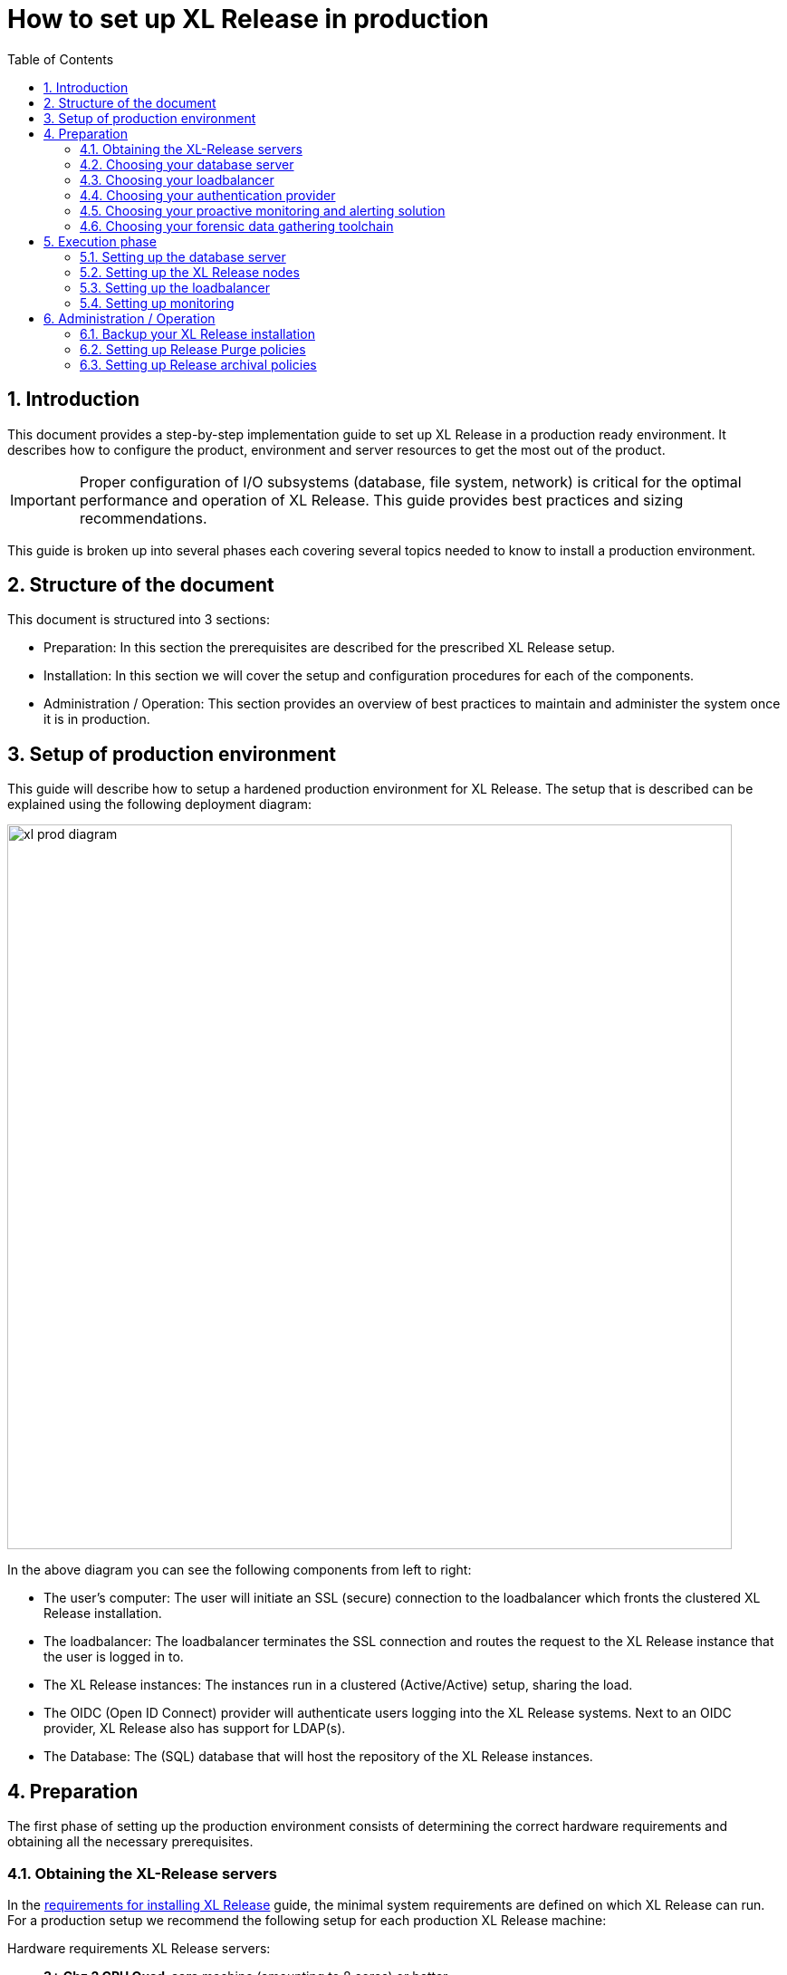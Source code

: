 = How to set up XL Release in production
:sectnums:
:toc: right
:toclevels: 2
:page-liquid:
:page-categories: [xl-release]
:page-subject: Installation
:page-tags: [production, setup, installation]

== Introduction
This document provides a step-by-step implementation guide to set up XL Release in a production ready environment. It describes how to configure the product, environment and server resources to get the most out of the product. 

IMPORTANT: Proper configuration of I/O subsystems (database, file system, network) is critical for the optimal performance and operation of XL Release. This guide provides best practices and sizing recommendations.

This guide is broken up into several phases each covering several topics needed to know to install a production environment.

== Structure of the document
This document is structured into 3 sections:

- Preparation: In this section the prerequisites are described for the prescribed XL Release setup.
- Installation: In this section we will cover the setup and configuration procedures for each of the components.
- Administration / Operation: This section provides an overview of best practices to maintain and administer the system once it is in production.

== Setup of production environment
This guide will describe how to setup a hardened production environment for XL Release. The setup that is described can be explained using the following deployment diagram:

image::../../images/xl-prod-diagram.png[,800,,align="center"]

In the above diagram you can see the following components from left to right:

- The user's computer: The user will initiate an SSL (secure) connection to the loadbalancer which fronts the clustered XL Release installation.
- The loadbalancer: The loadbalancer terminates the SSL connection and routes the request to the XL Release instance that the user is logged in to.
- The XL Release instances: The instances run in a clustered (Active/Active) setup, sharing the load.
- The OIDC (Open ID Connect) provider will authenticate users logging into the XL Release systems. Next to an OIDC provider, XL Release also has support for LDAP(s).
- The Database: The (SQL) database that will host the repository of the XL Release instances.

== Preparation
The first phase of setting up the production environment consists of determining the correct hardware requirements and obtaining all the necessary prerequisites.

=== Obtaining the XL-Release servers
In the link:../concept/requirements-for-installing-xl-release.html[requirements for installing XL Release] guide, the minimal system requirements are defined on which XL Release can run. For a production setup we recommend the following setup for each production XL Release machine:

Hardware requirements XL Release servers:

- **3+ Ghz 2 CPU Quad-core** machine (amounting to 8 cores) or better.
- **16 GB RAM** or more
- **500GB** harddisk space

XebiaLabs has performance tested XL Release 7.5.0 with a similar setup. In this setup a

NOTE: TODO expand performance data

NOTE: All the XL Release cluster nodes _should_ reside in the same network segment. This is required for the clustering protocol to function correctly. For optimal performance it is also recommended to put the database server in the same network segment to minimize network latency.

=== Choosing your database server
For a production setup you need to use an external (clustered) database to store both the active as well as the archived data of XL Release. As described in this link:configure-the-xl-release-sql-repository-in-a-database.html[document], you have the choice of the following external databases to store the repository in:

- Oracle versions 11g and 12c
- PostgreSQL versions 9.3, 9.4, 9.5, 9.6, and 10.1
- MySQL versions 5.5, 5.6, and 5.7
- Microsoft SQL Server 2012 and later
- DB2 versions 10.5 and 11.1

Please refer to the relevant documentation of supplier of the database server of your choice for hardware recommendations.

=== Choosing your loadbalancer
In order to run an HA setup of XL Release, you need to front the installation with a loadbalancer so that users are unaware of which of the clustered nodes they're being routed to. The example configuration given in this document is for HAProxy.
However any HTTP(s) loadbalancer that supports the following features is supported for following this guide:

- SSL offloading
- Checking a custom HTTP endpoint for node availability
- Sticky sessions

Loadbalancers that support this feature set are (not limited to):

- link:https://www.citrix.com/products/netscaler-adc/[Citrix NetScaler]
- link:https://f5.com/products/big-ip[F5 BIG-IP]
- link:http://www.haproxy.org/[HAProxy]

=== Choosing your authentication provider
XL Release has support for a number of (SSO) authentication providers. In its most basic form, there is support for LDAPS (Secure LDAP). However for modern environments, there is also support for authentication through an link:http://openid.net/connect/[OIDC provider].

A large number of cloud providers have support for authenticating through OIDC:

- link:https://developers.google.com/identity/protocols/OpenIDConnect[Google Identity Platform]
- link:https://docs.microsoft.com/en-us/azure/active-directory/develop/active-directory-protocols-openid-connect-code#register-your-application-with-your-ad-tenant[Microsoft Azure Active Directory (Office 365)]
- link:https://developer.okta.com/docs/api/resources/oidc.html#openid-connect-api[OKTA Identity provider]

If you don't want to depend on a cloud provider, or your SSO solution is not compatible with OIDC, it is possible to integrate your SSO with link:http://www.keycloak.org[Keycloak], which is an OIDC bridge.

=== Choosing your proactive monitoring and alerting solution
For a production installation XebiaLabs recommends setting up a proactive monitoring system to monitor system and product performance for the different parts of your installation. XL Release exposes internal and system metrics over JMX. Any monitoring system that can read JMX data can be used to monitor the installation.

Typical monitoring and alerting tools that can be hooked up to XL Release are:

- link:https://www.nagios.org/[Nagios]
- link:https://www.dynatrace.com/[Dynatrace]
- link:https://www.appdynamics.com/[AppDynamics]

These tools allow to monitor the product and the systems it is running on in real time. This will allow you to set thresholds and alert on them so that appropriate action can be taken before a system goes down.

=== Choosing your forensic data gathering toolchain
Next to doing proactive monitoring, for a production installation it is good practice to have data gathering available. When gathering forensic data you can analyze this at a later point in time. This gathered data can be used to determine root cause analysis for outages. It can also be used to determine usage patterns or peak load patterns.

For this kind of monitoring a timeseries database is typically used. XL Release can be hooked up to either:

- link:https://www.influxdata.com/time-series-platform/influxdb/[InfluxDB]
- link:https://prometheus.io/[Prometheus]

The gathered data can then be graphed and analyzed using tools such as link:https://grafana.com[Grafana]

Next to system monitoring, XebiaLabs recommends setting up log file monitoring. The industry standard toolchain to set this up is the ELK stack. The tools in this stack provide log file monitoring and analysis. The stack is comprised of the following 3 tools:

- link:https://elastic.co[Elasticsearch]
- link:https://www.elastic.co/products/logstash[Logstash]
- link:https://www.elastic.co/products/kibana[Kibana]

Using these tools, logfiles can be read and indexed while they're being written. This makes it possible to monitor for errant behavior during operation and allows for after the fact analysis after outages.

== Execution phase
Once all the machines in the production environment are available, XL Release and subsystems can be installed and activated.

=== Setting up the database server
The basic database setup procedure is explained in the link:configure-the-xl-release-sql-repository-in-a-database.html[Configure the XL Release SQL repository in a database]. The referred document explains which schemas need to be created and which privileges need to be assigned to the users.

For some of the databases some extra configuration options need to be set for them to be supported or to perform better.

==== DB2
XL Release requires that DB2 is set in MySQL compatible mode in order for it to support the pagination queries. Please run the following command on your DB2 database to enable this:

[source,console]
----
$ db2set DB2_COMPATIBILITY_VECTOR=MYS
$ db2stop
$ db2start
----

==== MySQL / MariaDB
The default installation of MySQL is not tuned to be run on a dedicated high-end machine. XebiaLabs recommends changing the following settings of MySQL to improve its performance. These settings can be set in the MySQL options file. See the link:https://dev.mysql.com/doc/refman/5.7/en/option-files.html[MySQL documentation] to locate this file on your operating system.

[cols="^.<,<.<2",options="header"]
|===
| Setting | Value
| `innodb_buffer_pool_size` | XebiaLabs recommends setting this to 70-75% of the available RAM of the database server, but not higher. This setting controls how much of the database structure can be kept in memory. The larger it is, the better performant the application will be due to caching at the database level.
| `innodb_log_file_size` | XebiaLabs recommends setting this to `256M`. This setting controls how much redo logs MySQL keeps. This setting should be set large enough so that MySQL can smooth out peak loads by keeping transactions in the redo log.
| `innodb_thread_concurrency` | XebiaLabs recommends setting this to `2 * CPU cores` of the database server. So for a 2 CPU Quad-core machine, this setting should be set to `2 CPU * 4 Cores * 2 = 16`.
| `max_allowed_packet` | XebiaLabs recommends setting this value to `16M`. This setting controls how large the packet can be that the server transmits to the client. As the XL Release database for some columns works with BLOBs, this setting is recommended over the default of `1M`.
| `open_files_limit` | XebiaLabs recommends setting this value to `10000` for large installations. This setting controls how many file descriptors the MySQL database can keep open. This setting cannot be configured higher than the output of `ulimit -n` on a Linux/Unix system. Please refer to the documentation of your operating system if this limit is lower than the recommended value.
| `innodb_flush_log_at_trx_commit` a| **Advanced**: The default setting of this option is `1` which means that every transaction is always flushed to disk on commit, ensuring full ACID compliance. Setting this to either `0` (only flush the transaction buffer once per second to the transaction log), or `2` (directly write the transaction to the transaction log, flush the log once per second to disk), can lead to transaction loss of up to a second worth of data.

When using battery backed disk-cache, this setting can be set to `2` to prevent direct flushes to disk. The battery backed disk-cache will then ensure that the cache is flushed to disk before the power fails.
|===

==== PostgreSQL
There are a number of settings in a default installation of PostgreSQL that can be tuned to better perform on higher end systems. These configuration options can be set in the PostgreSQL configuration file. See the link:https://www.postgresql.org/docs/9.6/static/runtime-config-file-locations.html[PostgreSQL documentation] to locate this file on your operating system.


[cols="^,2",options="header"]
|===
| Setting | Value
| `shared_buffers` | XebiaLabs recommends setting this to 30% of the available RAM of the database server. This setting controls how much memory is dedicated to PostgreSQL to use for caching data.
| `effective_cache_size` | XebiaLabs recommends setting this to 50% of the available RAM of the database server. This setting provides an estimate of how much memory is available for disk caching. The PostgreSQL query planner uses this to figure out whether query plan results would fit in memory or not.
| `checkpoint_segments` | Xebialabs recommends setting this to `64`. This setting controls how often the Write Ahead Log (WAL) is checkpointed. The WAL is written in 16MB segments. Setting this to `64` means that either once every `64 * 16MB = 1024MB` or once per 5 minutes the WAL is checkpointed, whichever is reached first.
| `default_statistics_target` | XebiaLabs recommends setting this to `250`. This setting controls the amount of information stored in the statistics tables for optimizing query execution.
| `work_mem` | XebiaLabs recommends setting this to 0.2% of the available RAM of the database server. This setting controls how much memory is available per connection for doing in memory sorts and joins of query results. In a 100 connection scenario this will amount to 20% of the available RAM in total.
| `maintenance_work_mem` | XebiaLabs recommends setting this to 2% of the available RAM. This setting controls the amount of memory available to PostgreSQL for maintenance operations such as VACUUM and ANALYZE.
| `synchronous_commit` | **Advanced**: The default setting of this option is `on`, this guarantees full ACID compliance and no data-loss on power failure. If you have a battery-backed disk cache, you can switch this setting to `off` to get an increase in transactions per second.
|===


=== Setting up the XL Release nodes
As XL Release has the potential of running both remote and local script tasks, you need to take care to harden the XL Release environment from (accidental) abuse. There are many industry standard practices to ensure that an application is running in a sandboxed environment. At the very least we recommend taking the following actions:

==== Operating system and Java
XL Release supports both Microsoft Windows and Linux/Unix operating systems to run on. Any 64-bit version of Windows works. Ensure that whichever Operating System you run, you are always running the latest security updates.

CAUTION: XL Release is not supported on **Java9**, ensure you have a **Java8** installation available.

XL Release requires **Java8**. Both the Oracle JDK or JRE, as well as OpenJDK are supported. Again, please always run the latest patch level of the JDK/JRE unless otherwise instructed.

==== Obtaining the XL Release distribution
XL Release comes in two different versions:

- __Long-Term Support (LTS)__ versions are supported for a year after they've been superseded by the next major LTS release. A major new version is released every 6 months, with maintenance releases in between.
- __Short-term support (STS)__ versions are supported until they are superseded by the next LTS or STS version. Maintenance releases are not created for STS versions.

XebiaLabs recommends that your production environment always runs the latest maintenance release of the LTS version. You can find the versions and their support cycle on the following link:https://support.xebialabs.com/hc/en-us/articles/115003299946-Supported-XebiaLabs-product-versions[support page].

You can obtain the installation of XL Release from the XebiaLabs link:https://dist.xebialabs.com/customer/xl-release[distribution server].

==== Installation
This section describes how to install XL Release on the machines so that it is installed with minimum rights.

. Create a dedicated _non-root_ user called `xl-release`. This ensures that you can lock down the operating system and prevents accidental privilege escalations.
. Create a directory under `/opt` called `xebialabs`, where the `xl-release` user has _read_ access.
. Extract the downloaded version of XL Release in the `/opt/xebialabs` directory.
. Change the ownership of the installed product to `xl-release`, and grant the user _read_ access to the installation directory.
. Grant the `xl-release` user _write_ access to the `/opt/xebialabs/xl-release-<version>-server/conf` and `/opt/xebialabs/xl-release-<version>-server/log` directories.
. Copy your license file, obtained from link:https://dist.xebialabs.com/customer/license[the XebiaLabs distribution site] to the `/opt/xebialabs/xl-release-<version>-server/conf` directory.

==== Configuration of the SQL Repository
For a clustered production setup XL Release requires that an external database is configured. This is documented in the following guide:

- link:configure-the-xl-release-sql-repository-in-a-database.html[How to configure the XL Release SQL repository in a database]

==== Configuration of the XL Release clustering
To configure XL Release in a clustered active/active setup, please read the following guide:

- link:configure-cluster.html[How to configure cluster mode]

For a production setup, please set the clustering mode to either `full` or `hot-standby`. The difference is that in `hot-standby` mode only _1_ node is active at any given moment, the other node(s) are marked as offline in the loadbalancer and will not receive any HTTP traffic. In `full` cluster mode, the cluster is running in an active/active manner. This means that all nodes are available in the loadbalancer and traffic is shared between them.

NOTE: Please ensure that you choose the same cluster mode for _all_ nodes in the cluster. It is not possible to mix them.

==== Configuration of user authentication
Next to the cluster and database configuration, you will also need to setup a secure way of authenticating the user. For production setups, XebiaLabs recommends using either an OIDC provider, Keycloak or an LDAP directory system over the **LDAPS** protocol. For setting these up, please refer to the following configuration guides:

- link:../concept/xl-release-oidc-authentication.html[Configure Open ID Connect authentication for XL Release]
- link:configure-ldap-security-for-xl-release.html[Configure LDAP security for XL Release]

==== Configuration of the XL Release JVM options
By default XL Release is configured to provide a good out of the box trial experience. For optimal production use, the runtime configuration of XL Release needs to be configured. XebiaLabs recommends adding/changing the following settings in the `conf/xlr-wrapper-linux.conf` or the `conf/xlr-wrapper-windows.conf`

[cols="^,2",options="header"]
|===
| Setting | Value
| `-server` | Instructs the JVM to run in the server profile
| `-Xms8192m` | Instructs the JVM to reserve a minimum of 8GB of Heap space
| `-Xmx8192m` | Instructs the JVM to reserve a maximum of 8GB of Heap space
| `-XX:+UnlockExperimentalVMOptions` | Instructs the JVM to unlock experimental options
| `-XX:MaxMetaspaceSize=1024m` | Instructs the JVM to assign 1GB of memory to the Metaspace region (off-heap memory region for loading classes and native libraries)
| `-Xss1024k` | Instructs the JVM to limit the stack size to 1MB
| `-XX:+UseG1GC` | Instructs the JVM to use the new G1 (Garbage First) Garbage Collector. As of Java9 this will be the default GC.
| `-Dsun.net.inetaddr.ttl=60` |
| `-XX:+HeapDumpOnOutOfMemoryError` | Instructs the JVM to dump the heap to a file in case of an OutOfMemoryError. This is useful for debugging purposes after the XL Release process has crashed.
| `-XX:HeapDumpPath=log/` | Instructs the JVM to store the generated heap dumps to the `log/` directory of the XL Release server.
|===

==== Extra production configuration options
The following are extra settings that are not part of the other setup guides that XebiaLabs recommends to configure for production installations:

[cols="^,1,3",options="header"]
|===
| Setting | File | Value
| `xl.metrics.enabled` | `xl-release.conf` | XebiaLabs recommends to set this to `true` so that the XL Release system can be monitored using monitoring tools. Metrics will then be exposed over JMX
|===

==== Finalizing the node configuration
Now that the node(s) are configured for production use, their configuration needs to be finalized. For this, please execute the following on just a single node:

. Start up the server using the `/opt/xebialabs/xl-release-<version>-server/bin/run.sh` or `/opt/xebialabs/xl-release-<version>-server/bin/run.bat` script.

Because this is the initial install, XL Release will start with asking a number of questions, please follow the next steps to provide the answers to these questions:

[cols="2,1,3",options="header"]
|===
| Question | Answer | Explanation
| Do you want to use the simple setup | no | Some of the properties need to be changed for production scenarios
| Please enter the admin password | ... | Choose a sufficiently difficult admin password
| Do you want to generate a new password encryption key | yes | XebiaLabs recommends generating a random unique password encryption key for the production environment
| Please enter the password you wish to use for the password encryption key | ... | If you want to start XL Release as a service on system boot, XebiaLabs recommends not adding a password to the password encryption key. This prevents automated start. If your enterprise security compliance demands it, it is possible to add a password now.
| Would you like to enable SSL | no | SSL offloading is done on the loadbalancer so that session stickiness can be enabled. There is no need in this scenario to enable SSL on the XL Release servers.
| What HTTP bind address would you like the server to listen to | 0.0.0.0 | Add this to listen on all interfaces. If you only want to listen on a single IP address / interface, enter that one
| What HTTP port number would you like the server to listen on | 5516 | This is the default port, it is possible to enter an different port number.
| Enter the web context root where XL Release will run | / | By default XL Release runs on the `/` context root, i.e. in the root of the server.
| Enter the public URL to access XL Release | https://<HOSTNAME_OF_LOADBALANCER> | In order for XL Release to correctly rewrite all the URLs it needs to be aware how it is reachable. Please fill out the IP address or hostname configured on the loadbalancer, instead of the IP address (and port) of the XL Release server itself. The protocol that needs to be entered here is _https_.
| Enter the minimum number of threads for the HTTP server | 30 | Unless otherwise instructed, the default value can be used here
| Enter the maximum number of threads for the HTTP server | 150 | Start with the default value. If monitoring points to threadpool saturation, this number can be increased.
| Do you agree with these settings | yes | Type 'yes' after reviewing all the settings
|===

. After entering 'yes' to the final question, the XL Release server will boot up. During the initialization sequence it will initialize the database schemas after which it will display

    You can now point your browser to https://<IP_OF_LOADBALANCER>/

. Stop the XL Release server
. Edit the `conf/xl-release-server.conf` file and change/add configuration options not asked during the setup procedure

[cols="2,1,3",options="header"]
|===
| Option | Value | Explanation
| `hide.internals` | `true` | Setting this to true, hides exception messages from the end-users and only presents them with a key using which the XL Release administrator can find the exception
| `client.session.timeout.minutes` | 20 | This setting defines the session idle timeout. Set this to the amount of minutes that is defined by your enterprise security compliance department.
|===

. Copy the `conf/repository-keystore.jceks` and `conf/xl-release-server.conf` to the other nodes so that they run on the same settings.

All nodes are now fully configured and can be booted up.

==== Boot sequence
Now that all XL Release nodes are configured, we can start them up. In order to do this, please follow the following steps:

. Start the first node.
. Wait until the node is reachable on `http://<node_ip_address>:5516/`.
. When the node is reachable, boot the other node(s).
. In case of `full` cluster mode, check that every node reports success on a GET request to `http://<node_ip_address>:5516/ha/health`
. In case of `hot-standby` cluster mode, check that only the first node reports success on a GET request to `http://<node_ip_address>:5516/ha/health`. All other nodes should report http status code `503 Service Unavailable`.

=== Setting up the loadbalancer
In this guide we will use HAProxy to setup a loadbalancer configuration, and explain the settings that you need to set.

You can download the full link:production-setup/haproxy.cfg[HAProxy configuration file] here. The sections copied below are the ones that show how to set up the routing and health checks for the loadbalancer. The provided configuration is usable for XL Release in both `full` and `hot-standby` cluster modes.

[source]
----
frontend xl-http // <1>
  bind 0.0.0.0:80
  reqadd X-Forwarded-Proto:\ http
  default_backend xl-backend

frontend xl-https // <3>
  bind 0.0.0.0:443 ssl crt /etc/ssl/certs/certificate.pem // <4>
  reqadd X-Forwarded-Proto:\ https
  option httplog
  log global
  default_backend xlr-backend // <5>

backend xl-backend // <2>
  redirect scheme https if !{ ssl_fc }

backend xlr-backend // <6>
  option httpchk GET /ha/health // <7>
  balance roundrobin // <8>
  cookie JSESSIONID prefix // <9>
  server xlr-1 xl-release1.acme.com:5516 check cookie xlr-1 // <10>
  server xlr-2 xl-release2.acme.com:5516 check cookie xlr-2
----

<1> The `xl-http` frontend routes all HTTP requests coming in on port 80 to the `xl-backend` backend.
<2> The `xl-backend` backend will redirect all requests to HTTPS if the front connection was not made using an SSL transport layer.
<3> The `xl-https` frontend will handle all incoming SSL requests on port 443.
<4> Ensure you have a properly signed certificate here to ensure a hardened configuration
<5> Every incoming request on HTTPS will be routed to the `xlr-backend` backend
<6> The `xlr-backend` will handle the actual loadbalancing for the XL Release nodes.
<7> Every XL Release node is checked on the `/ha/health` endpoint to verify whether it is up. If this endpoint returns a non-success status code, the node is taken out of the loadbalancer until it is back up.
<8> The loadbalancer is configured to `roundrobin` mode, i.e. every new user gets assigned a different node than the previous user if there is more than 1 node available.
<9> The XL Release cookie that is used for the session stickiness (ensuring a user always ends up on the same node in a single session) is the `JSESSIONID` cookie. The loadbalancer will add a `prefix` to that cookie so that it can remember which node the user needs to be routed to.
<10> This line defines that the server `xl-release1.acme.com` lives on port 5516. It needs to be `check`-ed for aliveness, and the cookie-prefix is `xlr-1`.

=== Setting up monitoring

==== What to monitor
For a production setup, XebiaLabs recommends monitoring at the very least the following statistics of all of the systems involved (i.e. the loadbalancer, XL Release nodes and Database server(s)):

- Network I/O
- Disk I/O
- RAM usage
- CPU usage

In the previous section we've enabled the `xl.metrics.enabled` configuration flag. This activates the JMX monitoring of the XL Release nodes. The important JMX beans to monitor are:

[cols="^,2",options="header"]
|===
| Metric | Description
| `com.xebialabs.xlrelease.metrics.api.internal` | Statistics about non-public API endpoints
| `com.xebialabs.xlrelease.metrics.api.v1` | Statistics about public API endpoints
| `com.xebialabs.xlrelease.metrics.repository` | Statistics about the persistence application layer
| `com.xebialabs.xlrelease.metrics.service` | Statistics about the service application layer
| `com.xebialabs.xlrelease.metrics.executors.scheduler` | Statistics about the background tasks thread pool
| `com.xebialabs.xlrelease.metrics.releaseTrigger` | Statistics about the triggers thread pool
| `com.xebialabs.xlrelease.metrics.riskCalculation` | Statistics about the risk calculation thread pool
| `com.xebialabs.xlrelease.metrics.pool.repository` | Statistics about the database connection pool
| `com.xebialabs.xlrelease.metrics.repository` | Statistics about the persistence application layer
|===

==== Adding monitoring to XL Release
It is possible to either (remotely) monitor JMX, add a java agent such as the Dynatrace agent, or use a tool like _collectd_ to push the monitoring statistics to a central collectd server.

There are pros and cons to each of these. In general, XebiaLabs does not recommend adding Java agents to the Java process. From our own testing it has been shown that these can adversely influence the performance characteristics of the XL Release system. Furthermore we do not recommend exposing insecure / unauthenticated JMX over the network as that can be used to execute remote procedure calls on the JVM.

We recommend setting up link:https://collectd.org[collectd] to aggregate the statistics on the XL Release server, and push them to a central collecting server that can graph these statistics. In order to do this, you have to install the following tools on the XL Release server:

- link:https://collectd.org[collectd]
- link:https://collectd.org/wiki/index.php/Plugin:Java[collectd-java]
- link:https://github.com/egineering-llc/collectd-fast-jmx[FastJMX]

Once these tools are installed, you can download a link:production-setup/collectd.conf[sample collectd.conf file] here which is preconfigured to monitor all the relevant XL Release application and system  statistics. In order to use this file, you will have to add 2 configuration values to the configuration.

- IP_ADDRESS_HERE: Fill out the IP address of the central collectd server here.
- NETWORK_INTERFACE_HERE: Add the network interface over which XL release communicates here.


== Administration / Operation
This section describes how to maintain the system once it's up, and what to do if monitoring shows erratic behavior.

=== Backup your XL Release installation

=== Setting up Release Purge policies

=== Setting up Release archival policies

